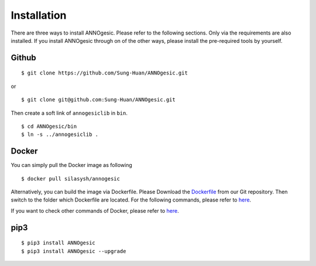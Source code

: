 Installation
============

There are three ways to install ANNOgesic. Please refer to the following 
sections. Only via the requirements are also installed. If
you install ANNOgesic through on of the other ways, 
please install the pre-required 
tools by yourself.


Github
----------

::

    $ git clone https://github.com/Sung-Huan/ANNOgesic.git

or

::

    $ git clone git@github.com:Sung-Huan/ANNOgesic.git

Then create a soft link of ``annogesiclib`` in ``bin``.

::

    $ cd ANNOgesic/bin
    $ ln -s ../annogesiclib .

Docker
----------

You can simply pull the Docker image as following

::

    $ docker pull silasysh/annogesic

Alternatively, you can build the image via Dockerfile.
Please Download the `Dockerfile <https://github.com/Sung-Huan/ANNOgesic>`_ from our Git repository.
Then switch to the folder which Dockerfile are located. For the following commands, please 
refer to `here <https://github.com/Sung-Huan/ANNOgesic/blob/master/docs/source/docker.rst>`_.

If you want to check other commands of Docker, please refer to  `here <https://docs.docker.com/>`_.

pip3
----------

::

    $ pip3 install ANNOgesic
    $ pip3 install ANNOgesic --upgrade
